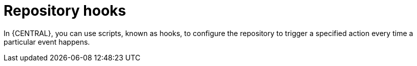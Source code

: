 [id='managing-business-central-githooks-con']
= Repository hooks

In {CENTRAL}, you can use scripts, known as hooks, to configure the repository to trigger a specified action every time a particular event happens.
